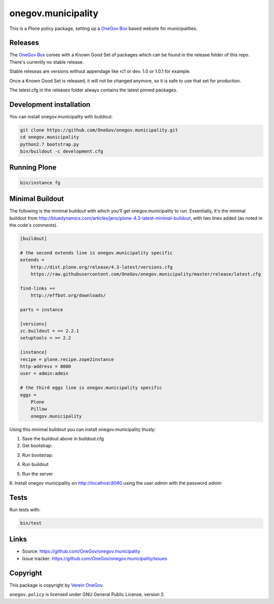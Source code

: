 onegov.municipality
===================

This is a Plone policy package, setting up a `OneGov Box`_ based
website for municipalities.


Releases
--------

The `OneGov Box`_ comes with a Known Good Set of packages which can be found
in the release folder of this repo. There's currently no stable release.

Stable releseas are versions without appendage like rc1 or dev. 1.0 or 1.0.1
for example.

Once a Known Good Set is released, it will not be changed anymore, so it is
safe to use that set for production.

The latest.cfg in the releases folder always contains the latest pinned
packages.


Development installation
------------------------

You can install onegov.municipality with buildout:

.. code:: bash

  git clone https://github.com/OneGov/onegov.municipality.git
  cd onegov.municipality
  python2.7 bootstrap.py
  bin/buildout -c development.cfg


Running Plone
-------------

.. code:: bash

  bin/instance fg


Minimal Buildout
----------------

The following is the minimal buildout with which you'll get
onegov.municipality to run. Essentially, it's the minimal buildout from
http://bluedynamics.com/articles/jens/plone-4.3-latest-minimal-buildout,
with two lines added (as noted in the code's comments).

.. code:: bash

    [buildout]

    # the second extends line is onegov.municipality specific
    extends =
        http://dist.plone.org/release/4.3-latest/versions.cfg
        https://raw.githubusercontent.com/OneGov/onegov.municipality/master/release/latest.cfg

    find-links +=
        http://effbot.org/downloads/

    parts = instance

    [versions]
    zc.buildout = >= 2.2.1
    setuptools = >= 2.2

    [instance]
    recipe = plone.recipe.zope2instance
    http-address = 8080
    user = admin:admin

    # the third eggs line is onegov.municipality specific
    eggs =
        Plone
        Pillow
        onegov.municipality

Using this minimal buildout you can install onegov.municipality thusly:

1. Save the buildout above in buildout.cfg

2. Get bootstrap:

.. code:: bash
    curl https://raw.githubusercontent.com/OneGov/onegov.municipality/master/bootstrap.py > bootstrap.py
    curl 

3. Run bootstrap:

.. code:: bash
    python boostrap.py

4. Run buildout

.. code:: bash
    bin/buildout

5. Run the server

.. code:: bash
    bin/instance fg

6. Install onegov municipality on http://localhost:8080 using the user *admin*
with the password *admin*


Tests
-----

.. image:: https://secure.travis-ci.org/OneGov/onegov.municipality.png
   :target: http://travis-ci.org/OneGov/onegov.municipality

Run tests with:

.. code:: bash

    bin/test


Links
-----

- Source: https://github.com/OneGov/onegov.municipality
- Issue tracker: https://github.com/OneGov/onegov.municipality/issues


Copyright
---------

This package is copyright by `Verein OneGov <http://www.onegov.ch/>`_.

``onegov.policy`` is licensed under GNU General Public License, version 2.


.. _OneGov Box: http://www.onegov.ch/
